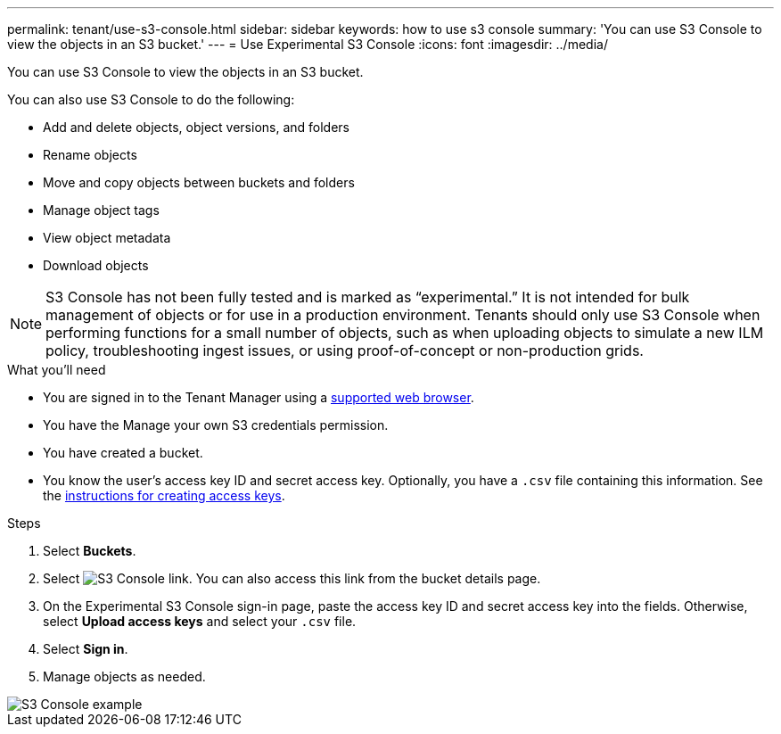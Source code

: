 ---
permalink: tenant/use-s3-console.html
sidebar: sidebar
keywords: how to use s3 console
summary: 'You can use S3 Console to view the objects in an S3 bucket.'
---
= Use Experimental S3 Console
:icons: font
:imagesdir: ../media/

[.lead]
You can use S3 Console to view the objects in an S3 bucket.

You can also use S3 Console to do the following:

* Add and delete objects, object versions, and folders
* Rename objects
* Move and copy objects between buckets and folders
* Manage object tags
* View object metadata
* Download objects

NOTE: S3 Console has not been fully tested and is marked as “experimental.” It is not intended for bulk management of objects or for use in a production environment. Tenants should only use S3 Console when performing functions for a small number of objects, such as when uploading objects to simulate a new ILM policy, troubleshooting ingest issues, or using proof-of-concept or non-production grids.

.What you'll need

* You are signed in to the Tenant Manager using a xref:../admin/web-browser-requirements.adoc[supported web browser].
* You have the Manage your own S3 credentials permission.
* You have created a bucket.
* You know the user's access key ID and secret access key. Optionally, you have a `.csv` file containing this information. See the xref:creating-your-own-s3-access-keys.adoc[instructions for creating access keys].

.Steps

. Select *Buckets*.
. Select image:../media/s3_console_link.png[S3 Console link]. You can also access this link from the bucket details page.
. On the Experimental S3 Console sign-in page, paste the access key ID and secret access key into the fields. Otherwise, select *Upload access keys* and select your `.csv` file.
. Select *Sign in*.
. Manage objects as needed.

image::../media/s3_console_example.png[S3 Console example]